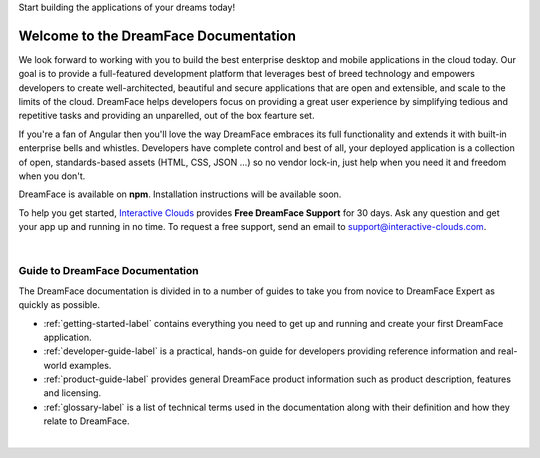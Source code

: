 Start building the applications of your dreams today!


Welcome to the DreamFace Documentation
======================================

We look forward to working with you to build the best enterprise desktop and mobile applications in the cloud today.
Our goal is to provide a full-featured development platform that leverages best of breed technology and empowers developers to
create well-architected, beautiful and secure applications that are open and extensible, and scale to the limits of the cloud.
DreamFace helps developers focus on providing a great user experience by simplifying tedious and repetitive tasks and providing an
unparelled, out of the box fearture set.

If you're a fan of Angular then you'll love the way DreamFace embraces its full functionality and extends it with built-in enterprise
bells and whistles. Developers have complete control and best of all, your deployed application is a collection of open,
standards-based assets (HTML, CSS, JSON ...) so no vendor lock-in, just help when you need it and freedom when you don't.

DreamFace is available on **npm**. Installation instructions will be available soon.

To help you get started, `Interactive Clouds <http://www.interactive-clouds.com>`_ provides **Free DreamFace Support** for 30 days. Ask any question and get your app
up and running in no time. To request a free support, send an email to support@interactive-clouds.com.

|

Guide to DreamFace Documentation
^^^^^^^^^^^^^^^^^^^^^^^^^^^^^^^

The DreamFace documentation is divided in to a number of guides to take you from novice to DreamFace Expert as quickly as possible.

* :ref:`getting-started-label` contains everything you need to get up and running and create your first DreamFace application.
* :ref:`developer-guide-label` is a practical, hands-on guide for developers providing reference information and real-world examples.
* :ref:`product-guide-label` provides general DreamFace product information such as product description, features and licensing.
* :ref:`glossary-label` is a list of technical terms used in the documentation along with their definition and how they relate to DreamFace.

|